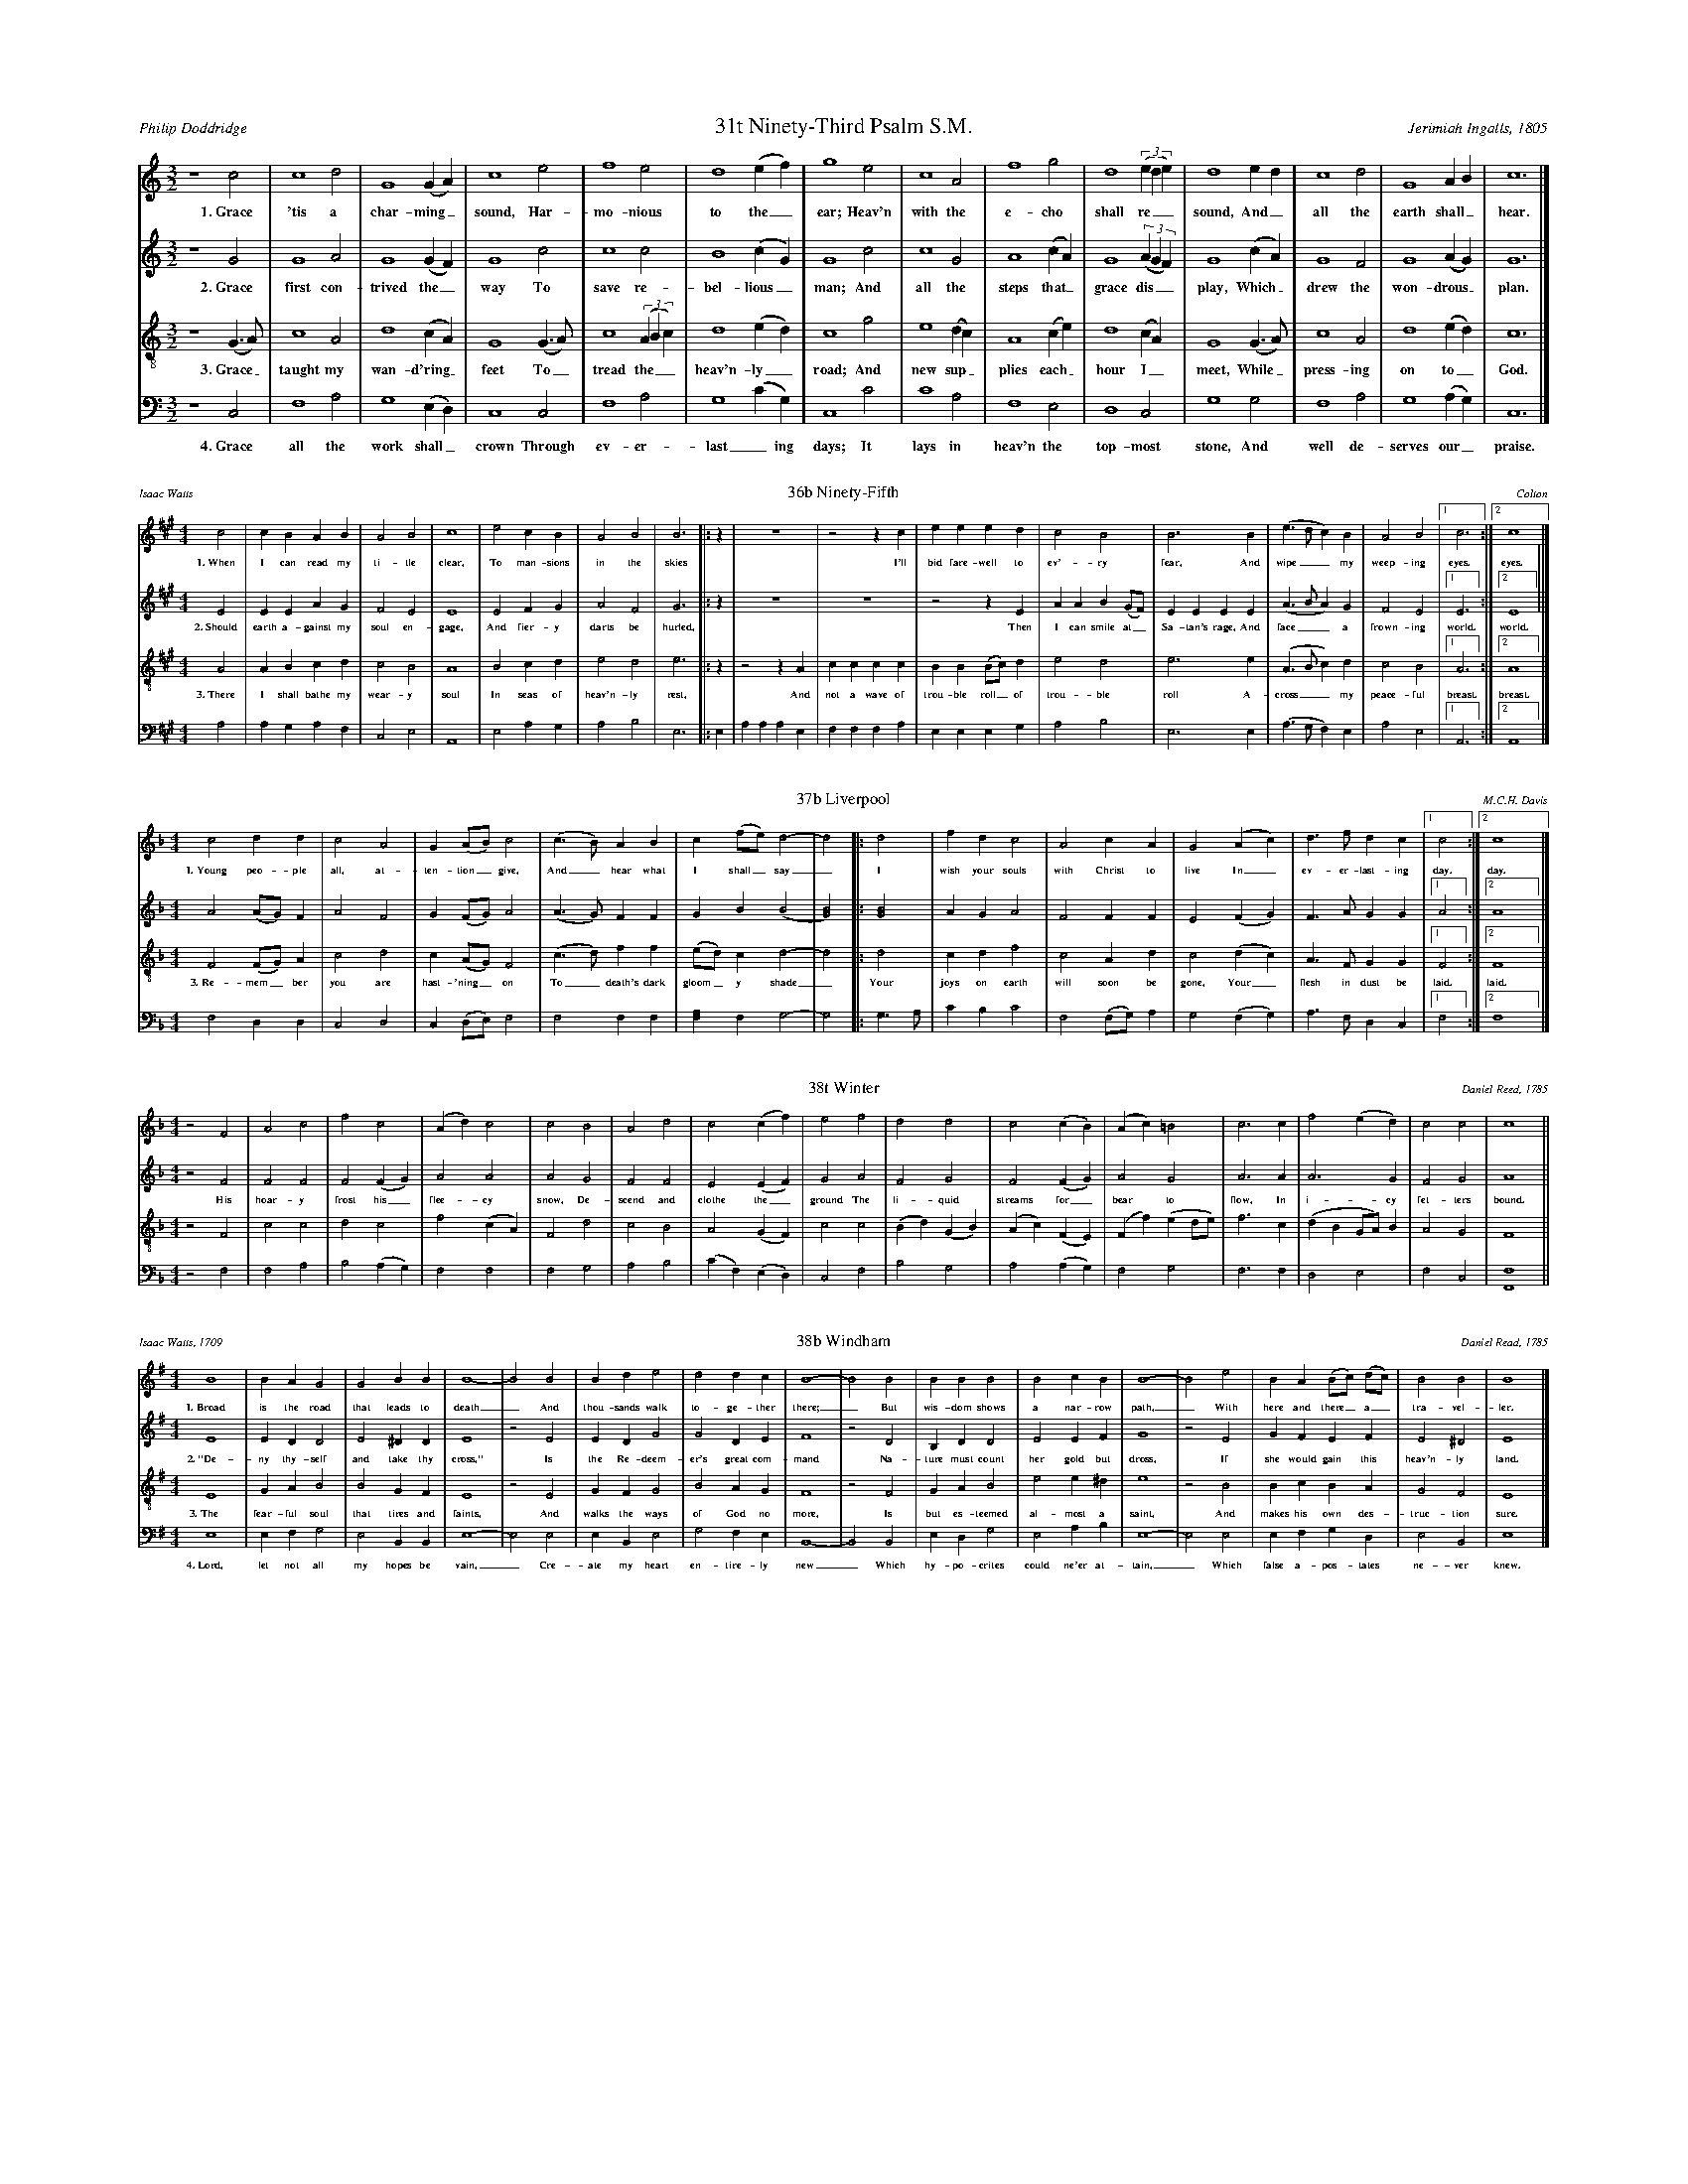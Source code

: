 %%abc-version 2.1
%%titletrim true
%%titleformat A-1 T C1, Z-1, S-1
%%writefields QP 0
%%landscape 2
%%scale .40

X:31
T:31t Ninety-Third Psalm S.M.
C:Jerimiah Ingalls, 1805
A:Philip Doddridge
L:1/2
M:3/2
Q:1/2=80
P:A4
K:CMaj
V:1 clef=treble
%%MIDI program 1 73 % Piccolo
V:2 clef=treble 
%%MIDI program 2 69 % Oboe
V:3 clef=treble-8
%%MIDI program 3 67 % Tenor Sax
V:4 clef=bass
%%MIDI program 4 71 % Bassoon
[P:A]
[V:1]
z2 c|c2 d|G2 (G/A/)|c2 e|f2 e|d2 (e/f/)|g2 e|c2 A|f2 g|d2 ((3e/d/e/)|d2 e/d/|c2 d|G2 A/B/|c3|]
%
w: 1.~Grace 'tis a char-ming_ sound, Har-mo-nious to the_ ear;
+: Heav'n with the e-cho shall re__sound, And_ all the earth shall_ hear.
%
[V:2]
z2 G|G2 A|G2 (G/F/)|G2 c|c2 c|B2 (c/G/)|G2 c|c2 G|A2 (c/A/)|G2 ((3A/G/F/)|G2 (c/A/)|G2 F|G2 (A/G/)|G3|]
w: 2.~Grace first con-trived the_ way To save re-bel-lious_ man;
+: And all the steps that_ grace dis__play, Which_ drew the won-drous_ plan.
%
[V:3]
z2 (G/>A/)|c2 A|d2 (c/A/)|G2 (G/>A/)|c2 ((3A/B/c/)|d2 (e/d/)|c2 g|e2 (d/c/)|A2 (c/e/)|d2 (c/A/)|G2 (G/>A/)|c2 A|d2 (e/d/)|c3|]
w: 3.~Grace_ taught my wan-d'ring_ feet To_ tread the__ heav'n-ly_ road;
+: And new sup_plies each_ hour I_ meet, While_ press-ing on to_ God.
%
[V:4]
z2 C,|F,2 A,|G,2 (E,/D,/)|C,2 C,|F,2 A,|G,2 (C/G,/)|C,2 C|C2 A,|F,2 E,|D,2 C,|G,2 G,|F,2 A,|G,2 (A,/G,/)|C,3|]
w: 4.~Grace all the work shall_ crown Through ev-er-last_ing days; 
+: It lays in heav'n the top-most stone, And well de-serves our_ praise.

%%scale .30

X:36
T:36b Ninety-Fifth
C:Colton
A:Isaac Watts
L:1/4
M:4/4
Q:1/4=150
P:A3
K:AMaj
V:1 clef=treble
%%MIDI program 1 73 % Piccolo
V:2 clef=treble 
%%MIDI program 2 69 % Oboe
V:3 clef=treble-8
%%MIDI program 3 67 % Tenor Sax
V:4 clef=bass
%%MIDI program 4 71 % Bassoon
[P:A]
[V:1]
c2|cBAB|A2B2|c4|e2cB|A2B2|B3|:z|z4|z2z c|eeed|c2B2|B3 B|(e>dc)B|A2B2|[1c3:|[2c4|]
w: 1.~When I can read my ti-tle clear, To man-sions in the skies
+: I'll bid fare-well to ev'-ry fear, And wipe__ my weep-ing eyes. eyes.
%
[V:2]
E2|EEAG|F2E2|E4|E2FG|A2F2|G3|:z|z4|z4|z2zE|AAB(G/F/)|EEEE|(A>BA)G|F2E2|[1E3:|[2E4||]
w: 2.~Should earth a-gainst my soul en-gage, And fier-y darts be hurled,
+: Then I can smile at_ Sa-tan's rage, And face__ a frown-ing world. world.
%
[V:3]
A2|ABcd|c2B2|A4|B2cd|e2d2|e3|:z|z2zA|cccc|BB(B/c/)d|e2d2|e3e|(A>Bc)d|c2B2|[1A3:|[2A4|]
w: 3.~There I shall bathe my wear-y soul In seas of heav'n-ly rest,
+: And not a wave of trou-ble roll_ of trou-ble roll A-cross__ my peace-ful breast. breast.
%
[V:4]
A,2|A,G,A,F,|C,2E,2|A,,4|E,2A,G,|A,2B,2|E,3|:E,|A,A,A,E,|F,F,F,A,|E,E,E,G,|A,2B,2|E,3E,|(A,>G,F,)E,|A,2E,2|[1A,,3:|[2A,,4|]



X:37
T:37b Liverpool
C:M.C.H. Davis
L:1/4
M:4/4
Q:1/2=70
P:A2
K:FMaj
V:1 clef=treble
%%MIDI program 1 73 % Piccolo
V:2 clef=treble 
%%MIDI program 2 69 % Oboe
V:3 clef=treble-8
%%MIDI program 3 67 % Tenor Sax
V:4 clef=bass
%%MIDI program 4 71 % Bassoon
[P:A]
%
[V:1]
c2dd|c2A2|G(A/B/)c2 |(c>B)AB|c(f/e/)d2-|d2 |:d2|fdc2|A2cA|G2 (Ac)|d>fdc|[1c2:|[2c4|]
w: 1.~Young peo-ple all, at-ten-tion_ give, And_ hear what I shall_ say_
+: I wish your souls with Christ to live In_ ev-er-last-ing day. day.
%
[V:2]
A2(A/G/)F|A2F2|G(F/G/)A2 |(A>G)FF|GB(B2|[G2B2])|:[G2B2]|AGA2|F2FF|E2(FG)|F>AGG|[1A2:|[2A4|]
%
[V:3]
F2(F/G/)A|c2d2|c(A/G/)F2|(c>d)ff|(e/d/)cd2-|d2|:d2|cdf2|c2Ad|c2(dc)|A>FGG|[1F2:|[2F4|]
w: 3.~Re-mem_ber you are hast-'ning_ on To_ death's dark gloom_y shade_
+: Your joys on earth will soon be gone, Your_ flesh in dust be laid. laid.
%
[V:4]
F,2D,D,|C,2D,2|C,(D,/E,/)F,2|F,2F,F,|[F,A,]F,G,2-|G,2|:G,>A,|CB,C2|F,2(F,/G,/)A,|G,2(F,G,)|A,>F,D,C,|[1F,2:|[2F,4|]

%%%%scale 40

X:38
T:38t Winter
C:Daniel Reed, 1785
L:1/2
M:4/4
Q:1/2=80
K:FMaj
V:1 clef=treble
%%MIDI program 1 73 % Piccolo
V:2 clef=treble 
%%MIDI program 2 69 % Oboe
V:3 clef=treble-8
%%MIDI program 3 67 % Tenor Sax
V:4 clef=bass
%%MIDI program 4 71 % Bassoon
%
[V:1]
z F|Ac|fc|(A/d/)c|c B|Ad|c(c/f/)|e f|dd|c(c/B/)|(A/c/)=B|c>c|f(e/d/)|cc|c2||
%
[V:2]
z F|FF|F(F/G/)|AA|A G|FF|E(E/F/)|G A|FG|F(F/G/)|AG|A>A|A>G|FG|A2||
w: His hoar-y frost his_ flee-cy snow, De-scend and clothe the_ ground
+: The li-quid streams for_bear to flow, In i-cy fet-ters bound.
%
[V:3]
z F|cc|dc|f(c/A/)|F d|cB|A(G/F/)|c c|(B/d/)(G/B/)|(A/c/)(F/E/)|(F/f/)(e/d/4e/4)|f>c|(d/B/G/4A/4)B/|AG|F2||
%
[V:4]
z F,|F,A,|B,(A,/G,/)|F,F,|F,G,|A,B,|(C/F,/)(E,/D,/)|C,F,|B,G,|A,(A,/G,/)|F,G,|F,>F,|D,E,|F,C,|[F,,2F,2]||


X:39
T:38b Windham
C:Daniel Read, 1785
A:Isaac Watts, 1709
L:1/4
M:4/4
Q:1/4=100
P:A4
K:Emin
V:1 clef=treble
%%MIDI program 1 73 % Piccolo
V:2 clef=treble 
%%MIDI program 2 69 % Oboe
V:3 clef=treble-8
%%MIDI program 3 67 % Tenor Sax
V:4 clef=bass
%%MIDI program 4 71 % Bassoon
[P:A]
%
[V:1]
B4|BAG2|G2BB|B4-|B2 B2|Bde2|d2dc|B4-|B2 B2|BBB2|B2cB|B4-|B2 e2|BA(B/c/) (d/c/)|B2B2|B4|]
w: 1.~Broad is the road that leads to death_  And thou-sands walk to-ge-ther there;_
+: But wis-dom shows a nar-row path,_ With here and there_ a_ tra-vel-ler.
%
[V:2]
E4|EDD2|E2^DD|E4|z2 E2|EDG2|G2DE|F4|z2 D2|B,DD2|E2EF|G4|z2 E2|GFEF|E2^D2|E4|]
w: 2.~"De-ny thy-self and take thy cross," Is the Re-deem-er's great com-mand
+: Na-ture must count her gold but dross, If she would gain this heav'n-ly land.
%
[V:3]
E4|GAB2|B2GF|E4|z2 E2|GFG2|B2AG|F4|z2 F2|GAB2|e2 e^d|e4|z2 B2|BcBA|G2F2|E4|]
w: 3.~The fear-ful soul that tires and faints, And walks the ways of God no more,
+: Is but es-teemed al-most a saint, And makes his own des-truc-tion sure.
%
[V:4]
E,4|E,F,G,2|E,2B,,B,,|E,4-|E,2 E,2|E,B,,E,2|G,2F,E,|B,,4-|B,,2 B,,2|E,D,G,2|E,2A,B,|E,4-|E,2 E,2|E,F,G,D,|E,2B,,2|E,4|]
w: 4.~Lord, let not all my hopes be vain,_ Cre-ate my heart en-tire-ly new_
+: Which hy-po-crites could ne'er at-tain,_ Which false a-pos-tates ne-ver knew._


%%newpage

X:122
T:All is Well
C:White/Denson
L:1/4
M:4/4
Q:1/4=100
P:A2
K:AMaj
V:1 clef=treble
%%MIDI program 1 73 % Piccolo
V:2 clef=treble 
%%MIDI program 2 69 % Oboe
V:3 clef=treble-8
%%MIDI program 3 67 % Tenor Sax
V:4 clef=bass
%%MIDI program 4 71 % Bassoon
[P:A]
%
[V:1]
A2ee|e2d2|cefe|(f<e) cA|([Be]>[cf])ee|[c4e4]:|(A>B)cc|e2e2|
ffe2|e2cc|A2A2|eee2|c2AB|cBAA|e2ce|(f>e)ce|e4|]
w: 1.~What's this that steals, that steal up-on my frame?_
+: Is it death,_ is it death?  If_ this be death, I
+: soon shall be From ev'-ry pain and sor-row free.
+: I shall the King of glo-ry see, All is well,_ all is well!
w: That soon will quench, will quench this mor-tal flame,_ 
+: Is it death,_ is it death?
%
[V:2]
E2EE|E2F2|EEDE|(A<G)AE|(E>F)EE|E4:|(A>G)EE|E2E2|
FFE2|E2AA|E2E2|EAE2|F2EE|FEFF|E2AA|(F>E)EE|[E4A4]|]
%
[V:3]
A2GA|B2A2|GABc|(d>B)cA|(B>c)AG|A4:|(c>d)ee|(e<c)(cA)|
dd(d<c)|B2cc|e2e2|Bc(B>A)|(G<E)AG|ABcd|e2cA|(B>c)AG|A4|]
w: 3.~Weep not my friends, my friends weep not for me,_
+: All is well,_ all is well! There's_ not a cloud_ that_
+: doth a-rise,_ To hide my Je-sus from my eyes._
+: I_ soon shall mount the up-per skies, All is well,_ all is well!
w: My sins for-giv'n, for-giv'n, and I am free,_ All is well,_ all is well!
%
[V:4]
A,2E,E,|E,2D,2|C,E,D,E,|(D,<E,)F,A,|(E,>D,)C,E,|A,,4:|(A,>[G,B,])E,E,|(A,<G,)(F,C,)|
A,A,E,2|E,2D,D,|A,2A,2|E,E,E,2|C,2A,F,|E,D,E,E,|A,2E,E,|(D,>E,)A,E,|[A,,A,]4|]
%%newpage

%%scale .39
X:163
T:China
C:Timothy Swan, about 1790
A:Isaac Watts, 1707
L:1/2
M:3/2
Q:1/2=80
P:A3
K:DMaj
V:1 clef=treble
%%MIDI program 1 73 % Piccolo
V:2 clef=treble 
%%MIDI program 2 69 % Oboe
V:3 clef=treble-8
%%MIDI program 3 67 % Tenor Sax
V:4 clef=bass
%%MIDI program 4 71 % Bassoon
[P:A]
%
[V:1]
A|A2 A|F2 d|(AB)e|A2 d|(c/>d/e)(d/c/)|B2 A|A2 A|(A/>B/c)d|B2 d|d2 (e/f/)|A2 (e/f/)|A2 (F/A/)|d2 c|d3|]
w: 1.~Why do we mourn de-part_ing friends, Or shake__ at_ death's a-larms? 
+: 'Tis but__ the voice that Je-sus_ sends, To_ call them_ to his arms.
%
[V:2]
F|A2 E|F2 D|(FG) E|F2 F|E2 A|G2 E|F2 A|A2 F|F2 F|A2 (E/2F/2)|E2 A|A2 (A/2F/2)|G2 E|F3|]
w: 2.~Why should we trem-ble to_ con-vey Their bo-dies to the tomb?
+: There the dear flesh of Je-sus_ lay, And scat-tered_ all the gloom.
%
[V:3]
f|e2 e|d2 d|(fB)B|F2 A|A2 (A/B/)|B2 c|d2 e|(e>f)(d/B/)|d2 (3(f/e/d/)|f2 (e/d/)|e2 (F/A/)|d2 (f/d/)|B2 (3(A/B/c/)|d3|]
w: 3.~Thence he a-rose, as-cend_ing high, And showed our_ feet the way;
+: Up to_ the_ Lord we__ too shall_ fly At_ the great_ ris-ing__ day.
%
[V:4]
D,|A,2 [A,,E,]|D,2 G,|(F,E,) E,|D,2 D,|[A,,2E,2] (F,/E,/)|E,2 (A,/F,/)|D,2 A,|A,2 B,|B,2 D|D2 (C/B,/)|A,2 (A,/F,/)|D,2 D,|G,2 A,|D,3|]


%%newpage
%%staffsep .8



X:999
T:title
C:music
A:words
L:1/2
M:3/2
Q:1/2=80
P:A4
K:CMaj
V:1 clef=treble
%%MIDI program 1 73 % Piccolo
V:2 clef=treble 
%%MIDI program 2 69 % Oboe
V:3 clef=treble-8
%%MIDI program 3 67 % Tenor Sax
V:4 clef=bass
%%MIDI program 4 71 % Bassoon
[P:A]
%
[V:1]
w: 1.~
+:
%
[V:2]
w: 2.~
+: 
%
[V:3]
w: 3.~
+: 
%
[V:4]
w: 4.~
+: 
